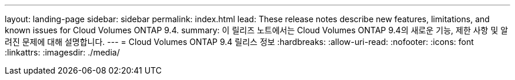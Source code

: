 ---
layout: landing-page 
sidebar: sidebar 
permalink: index.html 
lead: These release notes describe new features, limitations, and known issues for Cloud Volumes ONTAP 9.4. 
summary: 이 릴리즈 노트에서는 Cloud Volumes ONTAP 9.4의 새로운 기능, 제한 사항 및 알려진 문제에 대해 설명합니다. 
---
= Cloud Volumes ONTAP 9.4 릴리스 정보
:hardbreaks:
:allow-uri-read: 
:nofooter: 
:icons: font
:linkattrs: 
:imagesdir: ./media/



